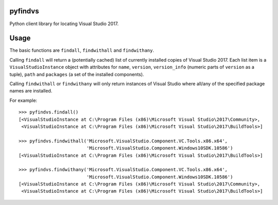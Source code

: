 pyfindvs
========

Python client library for locating Visual Studio 2017.

Usage
=====

The basic functions are ``findall``, ``findwithall`` and ``findwithany``.

Calling ``findall`` will return a (potentially cached) list of currently installed copies of
Visual Studio 2017. Each list item is a ``VisualStudioInstance`` object with attributes for
``name``, ``version``, ``version_info`` (numeric parts of ``version`` as a tuple), ``path`` and
``packages`` (a set of the installed components).

Calling ``findwithall`` or ``findwithany`` will only return instances of Visual Studio where
all/any of the specified package names are installed.

For example::

    >>> pyfindvs.findall()
    [<VisualStudioInstance at C:\Program Files (x86)\Microsoft Visual Studio\2017\Community>, 
     <VisualStudioInstance at C:\Program Files (x86)\Microsoft Visual Studio\2017\BuildTools>]

    >>> pyfindvs.findwithall('Microsoft.VisualStudio.Component.VC.Tools.x86.x64',
                             'Microsoft.VisualStudio.Component.Windows10SDK.10586')
    [<VisualStudioInstance at C:\Program Files (x86)\Microsoft Visual Studio\2017\BuildTools>]

    >>> pyfindvs.findwithany('Microsoft.VisualStudio.Component.VC.Tools.x86.x64',
                             'Microsoft.VisualStudio.Component.Windows10SDK.10586')
    [<VisualStudioInstance at C:\Program Files (x86)\Microsoft Visual Studio\2017\Community>, 
     <VisualStudioInstance at C:\Program Files (x86)\Microsoft Visual Studio\2017\BuildTools>]


